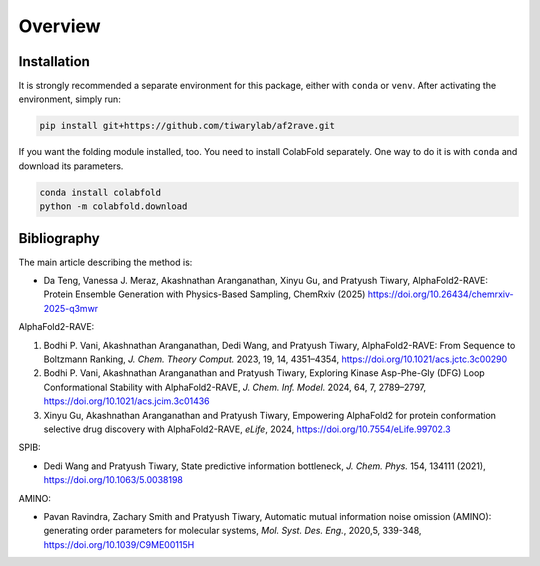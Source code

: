 
Overview
================

Installation
----------------

It is strongly recommended a separate environment for this package, either with ``conda`` or ``venv``. 
After activating the environment, simply run:

.. code-block:: bash

    pip install git+https://github.com/tiwarylab/af2rave.git

If you want the folding module installed, too. You need to install ColabFold separately. One way to do it is with ``conda`` and download its parameters.

.. code-block:: bash

    conda install colabfold
    python -m colabfold.download

Bibliography
----------------

The main article describing the method is:

* Da Teng, Vanessa J. Meraz, Akashnathan Aranganathan, Xinyu Gu, and Pratyush Tiwary, AlphaFold2-RAVE: Protein Ensemble Generation with Physics-Based Sampling, ChemRxiv (2025) https://doi.org/10.26434/chemrxiv-2025-q3mwr

AlphaFold2-RAVE:

1. Bodhi P. Vani, Akashnathan Aranganathan, Dedi Wang, and Pratyush Tiwary, AlphaFold2-RAVE: From Sequence to Boltzmann Ranking, *J. Chem. Theory Comput.* 2023, 19, 14, 4351–4354, https://doi.org/10.1021/acs.jctc.3c00290
2. Bodhi P. Vani, Akashnathan Aranganathan and Pratyush Tiwary, Exploring Kinase Asp-Phe-Gly (DFG) Loop Conformational Stability with AlphaFold2-RAVE, *J. Chem. Inf. Model.* 2024, 64, 7, 2789–2797, https://doi.org/10.1021/acs.jcim.3c01436
3. Xinyu Gu, Akashnathan Aranganathan and Pratyush Tiwary, Empowering AlphaFold2 for protein conformation selective drug discovery with AlphaFold2-RAVE, *eLife*, 2024, https://doi.org/10.7554/eLife.99702.3

SPIB: 

* Dedi Wang and Pratyush Tiwary, State predictive information bottleneck, *J. Chem. Phys.* 154, 134111 (2021), https://doi.org/10.1063/5.0038198

AMINO: 

* Pavan Ravindra, Zachary Smith and Pratyush Tiwary, Automatic mutual information noise omission (AMINO): generating order parameters for molecular systems, *Mol. Syst. Des. Eng.*, 2020,5, 339-348, https://doi.org/10.1039/C9ME00115H
